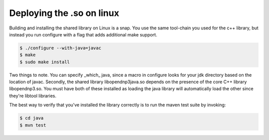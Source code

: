 Deploying the .so on linux
--------------------------

Building and installing the shared library on Linux is a snap. You use the same tool-chain you used for the c++ library, but instead you run configure with a flag that adds additional make support.

.. code-block:: bash

   $ ./configure --with-java=javac
   $ make
   $ sudo make install


Two things to note. You can specify _which_ java, since a macro in configure looks for your jdk directory based on the location of javac. Secondly, the shared library libopendnp3java.so depends on the presence of the core C++ library libopendnp3.so. You must have both of these installed as loading the java library will automatically load the other since they're libtool libraries.

The best way to verify that you've installed the library correctly is to run the maven test suite by invoking:

.. code-block:: bash

   $ cd java
   $ mvn test
